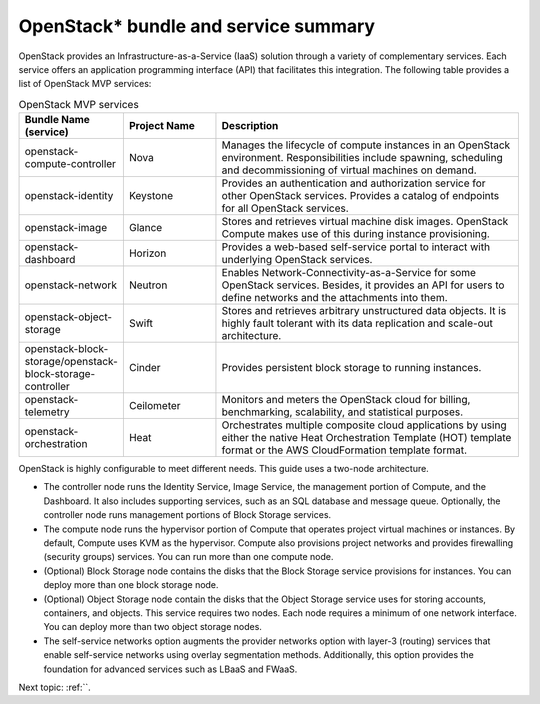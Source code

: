 .. _openstack_bundle_and_service_summary:

OpenStack* bundle and service summary
#####################################

OpenStack provides an Infrastructure-as-a-Service (IaaS) solution
through a variety of complementary services. Each service offers an
application programming interface (API) that facilitates this
integration. The following table provides a list of OpenStack MVP
services:

.. csv-table:: OpenStack MVP services
   :header: "Bundle Name (service)", "Project Name", "Description"
   :widths: 90, 90, 300

   "openstack-compute-controller", "Nova", "Manages the lifecycle of
   compute instances in an OpenStack environment. Responsibilities include
   spawning, scheduling and decommissioning of virtual machines on demand."
   "openstack-identity", "Keystone", "Provides an authentication and
   authorization service for other OpenStack services. Provides a catalog
   of endpoints for all OpenStack services."
   "openstack-image", "Glance", "Stores and retrieves virtual machine disk
   images. OpenStack Compute makes use of this during instance provisioning."
   "openstack-dashboard", "Horizon", "Provides a web-based self-service portal
   to interact with underlying OpenStack services."
   "openstack-network", "Neutron", "Enables Network-Connectivity-as-a-Service
   for some OpenStack services. Besides, it provides an API for users to define
   networks and the attachments into them."
   "openstack-object-storage", "Swift", "Stores and retrieves arbitrary
   unstructured data objects. It is highly fault tolerant with its data
   replication and scale-out architecture."
   "openstack-block-storage/openstack-block-storage-controller", "Cinder", "Provides
   persistent block storage to running instances."
   "openstack-telemetry", "Ceilometer", "Monitors and meters the
   OpenStack cloud for billing, benchmarking, scalability, and statistical
   purposes."
   "openstack-orchestration", "Heat", "Orchestrates multiple composite cloud
   applications by using either the native Heat Orchestration Template (HOT)
   template format or the AWS CloudFormation template format."

OpenStack is highly configurable to meet different needs. This guide
uses a two-node architecture.

-  The controller node runs the Identity Service, Image Service, the
   management portion of Compute, and the Dashboard. It also includes
   supporting services, such as an SQL database and message queue.
   Optionally, the controller node runs management portions of Block
   Storage services.
-  The compute node runs the hypervisor portion of Compute that operates
   project virtual machines or instances. By default, Compute uses KVM
   as the hypervisor. Compute also provisions project networks and
   provides firewalling (security groups) services. You can run more
   than one compute node.
-  (Optional) Block Storage node contains the disks that the Block
   Storage service provisions for instances. You can deploy more than
   one block storage node.
-  (Optional) Object Storage node contain the disks that the Object
   Storage service uses for storing accounts, containers, and objects.
   This service requires two nodes. Each node requires a minimum of one
   network interface. You can deploy more than two object storage nodes.
-  The self-service networks option augments the provider networks option
   with layer-3 (routing) services that enable self-service networks
   using overlay segmentation methods. Additionally, this option provides
   the foundation for advanced services such as LBaaS and FWaaS.

Next topic: :ref:``.
